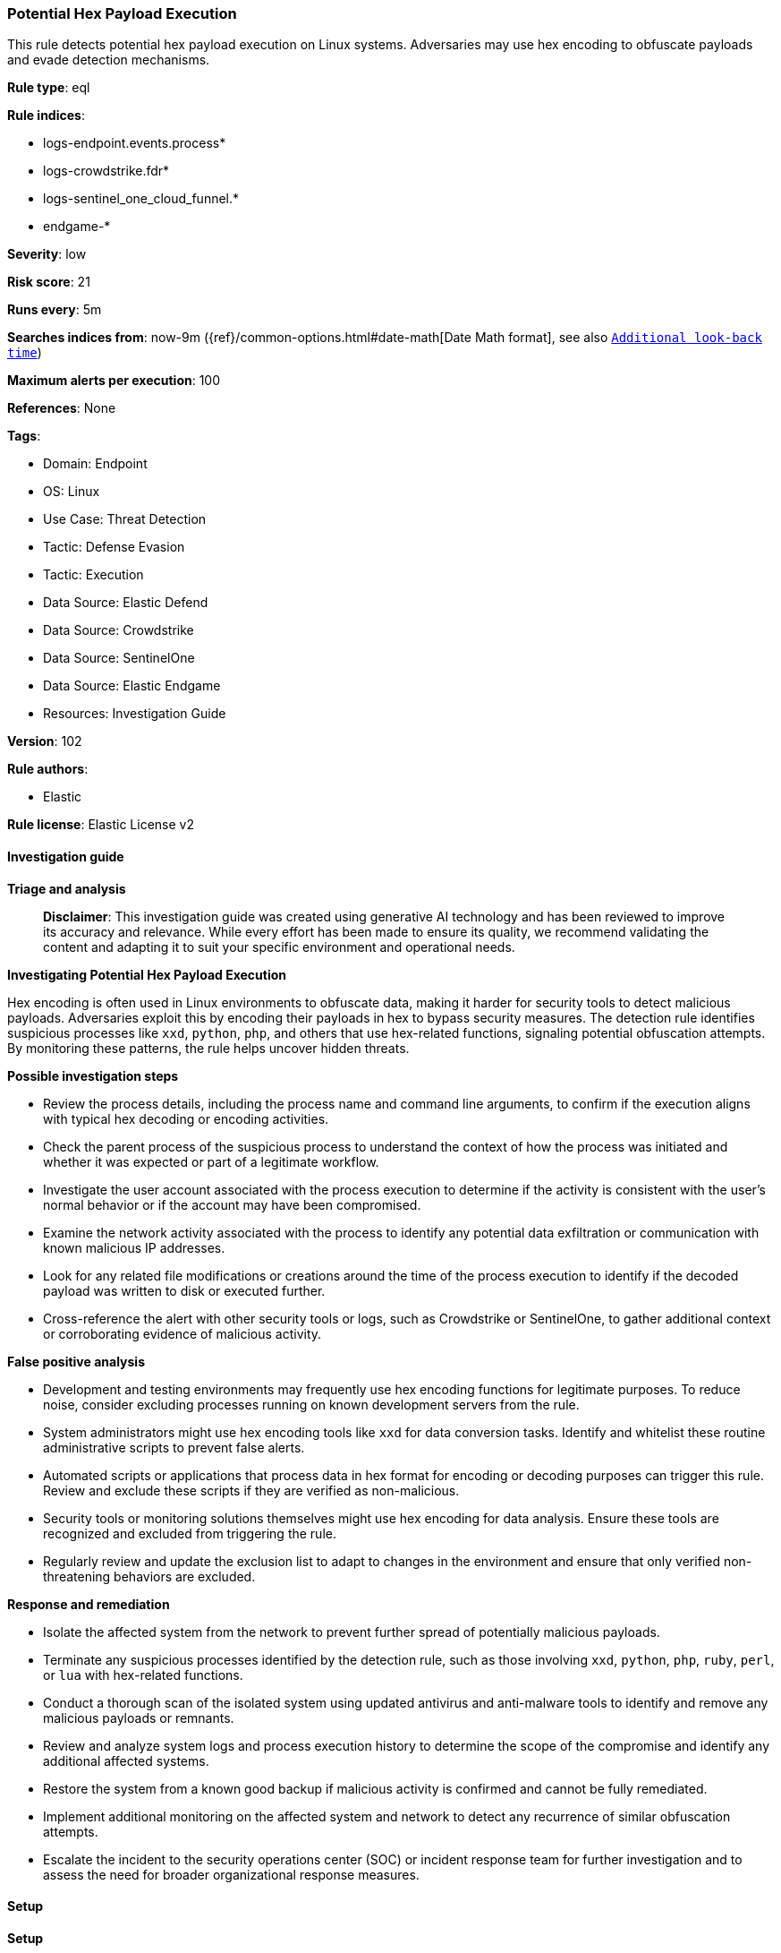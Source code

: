 [[prebuilt-rule-8-17-4-potential-hex-payload-execution]]
=== Potential Hex Payload Execution

This rule detects potential hex payload execution on Linux systems. Adversaries may use hex encoding to obfuscate payloads and evade detection mechanisms.

*Rule type*: eql

*Rule indices*: 

* logs-endpoint.events.process*
* logs-crowdstrike.fdr*
* logs-sentinel_one_cloud_funnel.*
* endgame-*

*Severity*: low

*Risk score*: 21

*Runs every*: 5m

*Searches indices from*: now-9m ({ref}/common-options.html#date-math[Date Math format], see also <<rule-schedule, `Additional look-back time`>>)

*Maximum alerts per execution*: 100

*References*: None

*Tags*: 

* Domain: Endpoint
* OS: Linux
* Use Case: Threat Detection
* Tactic: Defense Evasion
* Tactic: Execution
* Data Source: Elastic Defend
* Data Source: Crowdstrike
* Data Source: SentinelOne
* Data Source: Elastic Endgame
* Resources: Investigation Guide

*Version*: 102

*Rule authors*: 

* Elastic

*Rule license*: Elastic License v2


==== Investigation guide



*Triage and analysis*


> **Disclaimer**:
> This investigation guide was created using generative AI technology and has been reviewed to improve its accuracy and relevance. While every effort has been made to ensure its quality, we recommend validating the content and adapting it to suit your specific environment and operational needs.


*Investigating Potential Hex Payload Execution*


Hex encoding is often used in Linux environments to obfuscate data, making it harder for security tools to detect malicious payloads. Adversaries exploit this by encoding their payloads in hex to bypass security measures. The detection rule identifies suspicious processes like `xxd`, `python`, `php`, and others that use hex-related functions, signaling potential obfuscation attempts. By monitoring these patterns, the rule helps uncover hidden threats.


*Possible investigation steps*


- Review the process details, including the process name and command line arguments, to confirm if the execution aligns with typical hex decoding or encoding activities.
- Check the parent process of the suspicious process to understand the context of how the process was initiated and whether it was expected or part of a legitimate workflow.
- Investigate the user account associated with the process execution to determine if the activity is consistent with the user's normal behavior or if the account may have been compromised.
- Examine the network activity associated with the process to identify any potential data exfiltration or communication with known malicious IP addresses.
- Look for any related file modifications or creations around the time of the process execution to identify if the decoded payload was written to disk or executed further.
- Cross-reference the alert with other security tools or logs, such as Crowdstrike or SentinelOne, to gather additional context or corroborating evidence of malicious activity.


*False positive analysis*


- Development and testing environments may frequently use hex encoding functions for legitimate purposes. To reduce noise, consider excluding processes running on known development servers from the rule.
- System administrators might use hex encoding tools like `xxd` for data conversion tasks. Identify and whitelist these routine administrative scripts to prevent false alerts.
- Automated scripts or applications that process data in hex format for encoding or decoding purposes can trigger this rule. Review and exclude these scripts if they are verified as non-malicious.
- Security tools or monitoring solutions themselves might use hex encoding for data analysis. Ensure these tools are recognized and excluded from triggering the rule.
- Regularly review and update the exclusion list to adapt to changes in the environment and ensure that only verified non-threatening behaviors are excluded.


*Response and remediation*


- Isolate the affected system from the network to prevent further spread of potentially malicious payloads.
- Terminate any suspicious processes identified by the detection rule, such as those involving `xxd`, `python`, `php`, `ruby`, `perl`, or `lua` with hex-related functions.
- Conduct a thorough scan of the isolated system using updated antivirus and anti-malware tools to identify and remove any malicious payloads or remnants.
- Review and analyze system logs and process execution history to determine the scope of the compromise and identify any additional affected systems.
- Restore the system from a known good backup if malicious activity is confirmed and cannot be fully remediated.
- Implement additional monitoring on the affected system and network to detect any recurrence of similar obfuscation attempts.
- Escalate the incident to the security operations center (SOC) or incident response team for further investigation and to assess the need for broader organizational response measures.

==== Setup



*Setup*


This rule requires data coming in from Elastic Defend.


*Elastic Defend Integration Setup*

Elastic Defend is integrated into the Elastic Agent using Fleet. Upon configuration, the integration allows the Elastic Agent to monitor events on your host and send data to the Elastic Security app.


*Prerequisite Requirements:*

- Fleet is required for Elastic Defend.
- To configure Fleet Server refer to the https://www.elastic.co/guide/en/fleet/current/fleet-server.html[documentation].


*The following steps should be executed in order to add the Elastic Defend integration on a Linux System:*

- Go to the Kibana home page and click "Add integrations".
- In the query bar, search for "Elastic Defend" and select the integration to see more details about it.
- Click "Add Elastic Defend".
- Configure the integration name and optionally add a description.
- Select the type of environment you want to protect, either "Traditional Endpoints" or "Cloud Workloads".
- Select a configuration preset. Each preset comes with different default settings for Elastic Agent, you can further customize these later by configuring the Elastic Defend integration policy. https://www.elastic.co/guide/en/security/current/configure-endpoint-integration-policy.html[Helper guide].
- We suggest selecting "Complete EDR (Endpoint Detection and Response)" as a configuration setting, that provides "All events; all preventions"
- Enter a name for the agent policy in "New agent policy name". If other agent policies already exist, you can click the "Existing hosts" tab and select an existing policy instead.
For more details on Elastic Agent configuration settings, refer to the https://www.elastic.co/guide/en/fleet/8.10/agent-policy.html[helper guide].
- Click "Save and Continue".
- To complete the integration, select "Add Elastic Agent to your hosts" and continue to the next section to install the Elastic Agent on your hosts.
For more details on Elastic Defend refer to the https://www.elastic.co/guide/en/security/current/install-endpoint.html[helper guide].


==== Rule query


[source, js]
----------------------------------
process where host.os.type == "linux" and event.type == "start" and
  event.action in ("exec", "exec_event", "start", "ProcessRollup2") and
  (
    (process.name == "xxd" and process.args like ("-r*", "-p*")) or
    (process.name like "python*" and process.command_line like "*fromhex*" and process.command_line like ("*decode*", "*encode*")) or
    (process.name like "php*" and process.command_line like "*hex2bin*") or
    (process.name like "ruby*" and process.command_line like "*].pack(\"H*\")*") or
    (process.name like "perl*" and process.command_line like "*pack(\"H*\",*") or
    (process.name like "lua*" and process.command_line like "*tonumber(cc, 16)*")
  )

----------------------------------

*Framework*: MITRE ATT&CK^TM^

* Tactic:
** Name: Defense Evasion
** ID: TA0005
** Reference URL: https://attack.mitre.org/tactics/TA0005/
* Technique:
** Name: Obfuscated Files or Information
** ID: T1027
** Reference URL: https://attack.mitre.org/techniques/T1027/
* Technique:
** Name: Deobfuscate/Decode Files or Information
** ID: T1140
** Reference URL: https://attack.mitre.org/techniques/T1140/
* Tactic:
** Name: Execution
** ID: TA0002
** Reference URL: https://attack.mitre.org/tactics/TA0002/
* Technique:
** Name: Command and Scripting Interpreter
** ID: T1059
** Reference URL: https://attack.mitre.org/techniques/T1059/
* Sub-technique:
** Name: Unix Shell
** ID: T1059.004
** Reference URL: https://attack.mitre.org/techniques/T1059/004/
* Technique:
** Name: User Execution
** ID: T1204
** Reference URL: https://attack.mitre.org/techniques/T1204/
* Sub-technique:
** Name: Malicious File
** ID: T1204.002
** Reference URL: https://attack.mitre.org/techniques/T1204/002/
